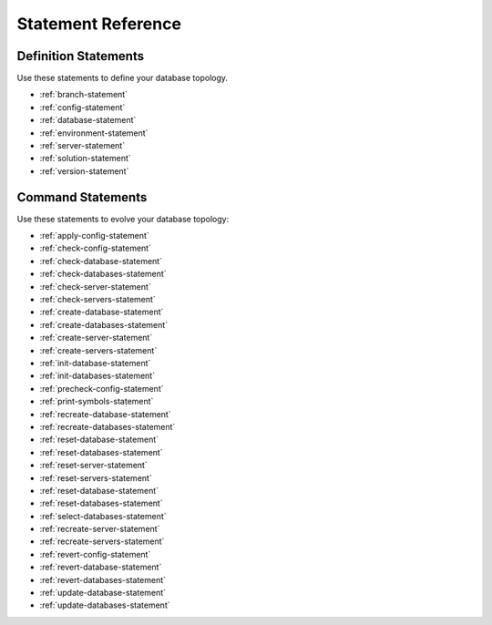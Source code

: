 .. _statement-reference:

Statement Reference
==========================

Definition Statements
-------------------------
Use these statements to define your database topology.

* :ref:`branch-statement`
* :ref:`config-statement`
* :ref:`database-statement`
* :ref:`environment-statement`
* :ref:`server-statement`
* :ref:`solution-statement`
* :ref:`version-statement`


Command Statements
-------------------------
Use these statements to evolve your database topology:

* :ref:`apply-config-statement`
* :ref:`check-config-statement`
* :ref:`check-database-statement`
* :ref:`check-databases-statement`
* :ref:`check-server-statement`
* :ref:`check-servers-statement`
* :ref:`create-database-statement`
* :ref:`create-databases-statement`
* :ref:`create-server-statement`
* :ref:`create-servers-statement`
* :ref:`init-database-statement`
* :ref:`init-databases-statement`
* :ref:`precheck-config-statement`
* :ref:`print-symbols-statement`
* :ref:`recreate-database-statement`
* :ref:`recreate-databases-statement`
* :ref:`reset-database-statement`
* :ref:`reset-databases-statement`
* :ref:`reset-server-statement`
* :ref:`reset-servers-statement`
* :ref:`reset-database-statement`
* :ref:`reset-databases-statement`
* :ref:`select-databases-statement`
* :ref:`recreate-server-statement`
* :ref:`recreate-servers-statement`
* :ref:`revert-config-statement`
* :ref:`revert-database-statement`
* :ref:`revert-databases-statement`
* :ref:`update-database-statement`
* :ref:`update-databases-statement`
